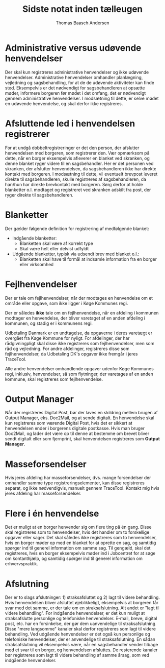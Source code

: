#+TITLE: Sidste notat inden tælleugen
#+AUTHOR: Thomas Baasch Andersen
#+ODT_STYLES_FILE: ("/home/thomas/Templates/simple.ott" ("styles.xml"))

* Administrative versus udøvende henvendelser
Der skal kun registreres administrative henvendelser og ikke udøvende henvendelser. Administrative henvendelser
omhandler planlægning, vejledning og sagsbehandling, for at de
de udøvende aktiviteter kan finde sted. Eksempelvis er det nødvendigt
for sagsbehandleren at opsætte møder, informere borgeren før mødet i det
omfang, det er nødvendigt gennem administrative henvendelser. I modsætning til dette,
er selve mødet en udøvende henvendelse, og skal derfor ikke registreres.

* Afsluttende led i henvendelsen registrerer
For at undgå dobbeltregistreringer er det den person, der afslutter
henvendelsen med borgeren, som registrerer den. Vær opmærksom på dette, når en borger
eksempelvis afleverer en blanket ved skranken, og denne blanket ryger videre
til en sagsbehandler. Her er det personen ved skranken, der afslutter henvendelsen,
da sagsbehandleren ikke har direkte kontakt med borgeren. I modsætning til dette,
vil eventuelt brevpost leveret direkte til sagsbehandleren, skulle registreres af
sagsbehandleren, da han/hun har direkte brevkontakt med borgeren.
Sørg derfor at holde blanketter o.l. modtaget og registreret ved skranken
adskilt fra post, der ryger direkte til sagsbehandleren.

* Blanketter
Der gælder følgende definition for registrering af medfølgende blanket:

- Indgående blanketter: 
  - Blanketten skal være af korrekt type
  - Skal være helt eller delvist udfyldt
- Udgående blanketter, typisk via udsendt brev med blanket o.l.:
  - Blanketten skal have til formål at indsamle information
    fra en borger eller virksomhed

* Fejlhenvendelser
Der er tale om fejlhenvendelser, når der modtages en henvendelse
om et område eller opgave, som ikke ligger i Køge Kommunes regi.

Der er således *ikke* tale om en fejlhenvendelse, når en afdeling
i kommunen modtager en henvendelse, der bliver varetaget af en anden
afdeling i kommunen, og stadig er i kommunens regi.

Udbetaling Danmark er en undtagelse, da opgaverne i deres varetægt er overgået
fra Køge Kommune for nyligt. For afdelinger, der har rådgivningpligt skal disse 
ikke registreres som fejlhenvendelser, men som råd og vejledning.
For andre afdelinger, registreres disse som fejlhenvendelser, da Udbetaling DK's opgaver 
ikke fremgår i jeres TraceTool.

Alle andre henvendelser omhandlende opgaver udenfor Køge Kommunes regi,
inklusiv, henvendelser, så som flytninger, der varetages af en anden kommune,
skal registreres som fejlhenvendelse.

* Output Manager
Når der registreres Digital Post, bør der laves en skildring mellem brugen af
Output Manager, eks. Doc2Mail, og at sende digitalt. En henvendelse skal kun
registreres som værende Digital Post, hvis det er sikkert at henvendelsen ender i
borgerens digitale postkasse. Hvis man bruger Doc2Mail, og lader det være op til
denne at bestemme om brevet bliver sendt digitalt eller som fjernprint, skal henvendelsen registreres som *Output Manager*.

* Masseforsendelser
Hvis jeres afdeling har masseforsendelser, dvs. mange forsendelser der omhandler samme
type registreringselementer, kan disse registreres separat, og ikke nødvendigvis,
manuelt gennem TraceTool. Kontakt mig hvis jeres afdeling har masseforsendelser.

* Flere i én henvendelse
Det er muligt at en borger henvender sig om flere ting på én gang. Disse skal
registreres som to henvendelser, hvis det handler om to forskellige opgaver
eller sager. 
Det skal således ikke registreres som to henvendelser, hvis en
borger møder op med en blanket for at oprette en sag, og samtidig spørger ind
til generel information om samme sag.
Til gengæld, skal det registreres, hvis en borger eksempelvis møder ind i Jobcentret for at
søge om kontanthjælp, og samtidig spørger ind til generel information om erhvervspraktik.

* Afslutning
Der er to slags afslutninger: 1) straksafsluttet og 2) lagt til videre behandling.
Hvis henvendelsen bliver afsluttet øjeblikkeligt, eksempelvis at borgeren får svar med
det samme, er der tale om en straksafslutning. Alt andet er "lagt til videre behandling".
For indgående henvendelser, er det kun muligt at straksafslutte personlige og
telefoniske henvendelser. E-mail, breve, digital post, etc. har en forsinkelse,
der gør dem uanvendelige til straksafslutning. Disse "mere langsomme" kanaler skal derfor
registreres som lagt til videre behandling.
Ved udgående henvendelser er det også kun personlige og telefoniske henvendelser,
der er anvendelige til straksafslutning. En sådan straksafslutning vil eksempelvis være, når en sagsbehandler vender tilbage med et svar
til en borger, og henvendelsen afsluttes. De resterende kanaler bør registreres som
lagt til videre behandling af samme årsag, som ved indgående henvendelser.
